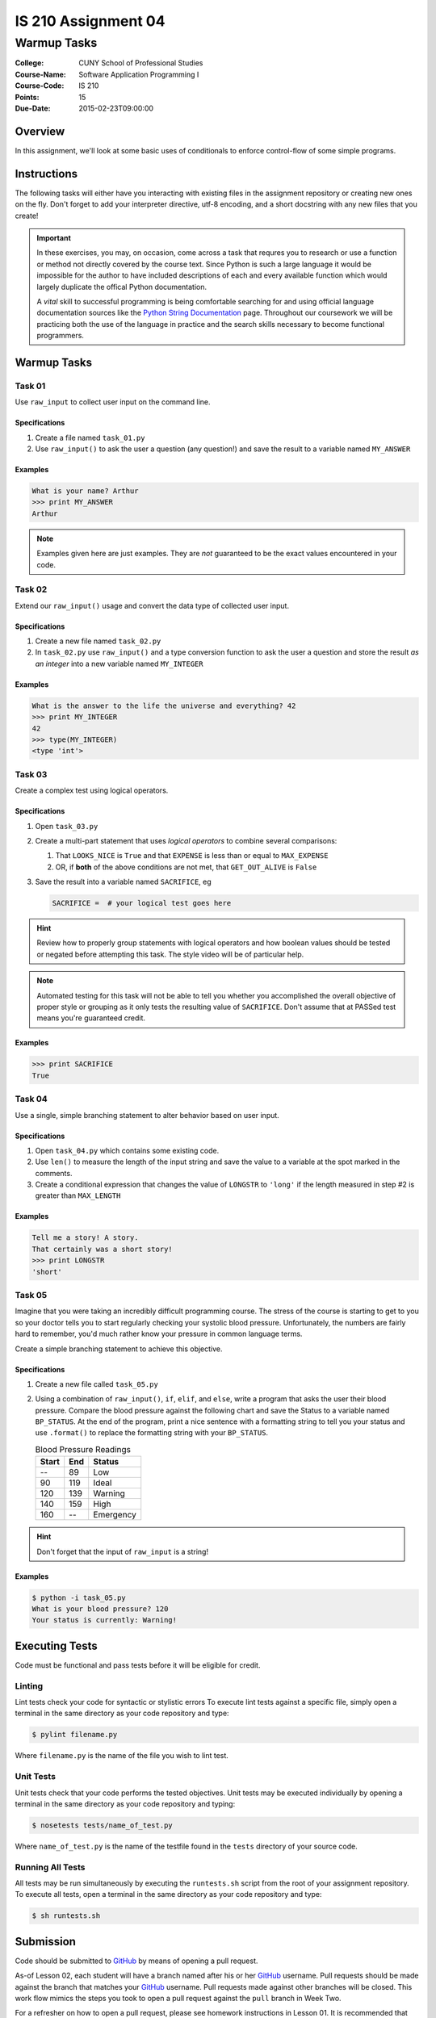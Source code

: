 ####################
IS 210 Assignment 04
####################
************
Warmup Tasks
************

:College: CUNY School of Professional Studies
:Course-Name: Software Application Programming I
:Course-Code: IS 210
:Points: 15
:Due-Date: 2015-02-23T09:00:00

Overview
========

In this assignment, we'll look at some basic uses of conditionals to enforce
control-flow of some simple programs.

Instructions
============

The following tasks will either have you interacting with existing files in
the assignment repository or creating new ones on the fly. Don't forget to add
your interpreter directive, utf-8 encoding, and a short docstring with any new
files that you create!

.. important::

    In these exercises, you may, on occasion, come across a task that requres
    you to research or use a function or method not directly covered by the
    course text. Since Python is such a large language it would be impossible
    for the author to have included descriptions of each and every available
    function which would largely duplicate the offical Python documentation.

    A *vital* skill to successful programming is being comfortable searching
    for and using official language documentation sources like the
    `Python String Documentation`_ page. Throughout our coursework we will be
    practicing both the use of the language in practice and the search skills
    necessary to become functional programmers.

Warmup Tasks
============

Task 01
-------

Use ``raw_input`` to collect user input on the command line.

Specifications
^^^^^^^^^^^^^^

1.  Create a file named ``task_01.py``

2.  Use ``raw_input()`` to ask the user a question (any question!) and save
    the result to a variable named ``MY_ANSWER``

Examples
^^^^^^^^

.. code:: pycon

    What is your name? Arthur
    >>> print MY_ANSWER
    Arthur

.. note::

    Examples given here are just examples. They are *not* guaranteed to be the
    exact values encountered in your code.

Task 02
-------

Extend our ``raw_input()`` usage and convert the data type of collected user
input.

Specifications
^^^^^^^^^^^^^^

1.  Create a new file named ``task_02.py``

2.  In ``task_02.py`` use ``raw_input()`` and a type conversion function
    to ask the user a question and store the result *as an integer* into a
    new variable named ``MY_INTEGER``

Examples
^^^^^^^^

.. code:: pycon

    What is the answer to the life the universe and everything? 42
    >>> print MY_INTEGER
    42
    >>> type(MY_INTEGER)
    <type 'int'>

Task 03
-------

Create a complex test using logical operators.

Specifications
^^^^^^^^^^^^^^

1.  Open ``task_03.py``

2.  Create a multi-part statement that uses *logical operators* to combine
    several comparisons:

    1.  That ``LOOKS_NICE`` is ``True`` and that ``EXPENSE`` is less than or
        equal to ``MAX_EXPENSE``

    2.  OR, if **both** of the above conditions are not met, that
        ``GET_OUT_ALIVE`` is ``False``

3.  Save the result into a variable named ``SACRIFICE``, eg

    .. code:: python

        SACRIFICE =  # your logical test goes here

.. hint::

    Review how to properly group statements with logical operators and how
    boolean values should be tested or negated before attempting this task. The
    style video will be of particular help.

.. note::

    Automated testing for this task will not be able to tell you whether you
    accomplished the overall objective of proper style or grouping as it only
    tests the resulting value of ``SACRIFICE``. Don't assume that at PASSed
    test means you're guaranteed credit.

Examples
^^^^^^^^

.. code:: pycon

    >>> print SACRIFICE
    True

Task 04
-------

Use a single, simple branching statement to alter behavior based on user
input.

Specifications
^^^^^^^^^^^^^^

1.  Open ``task_04.py`` which contains some existing code.

2.  Use ``len()`` to measure the length of the input string and save the
    value to a variable at the spot marked in the comments.

3.  Create a conditional expression that changes the value of ``LONGSTR`` to
    ``'long'`` if the length measured in step #2 is greater than ``MAX_LENGTH``

Examples
^^^^^^^^

.. code:: pycon
    
    Tell me a story! A story.
    That certainly was a short story!
    >>> print LONGSTR
    'short'

Task 05
-------

Imagine that you were taking an incredibly difficult programming course. The
stress of the course is starting to get to you so your doctor tells you to
start regularly checking your systolic blood pressure. Unfortunately, the
numbers are fairly hard to remember, you'd much rather know your pressure in
common language terms.

Create a simple branching statement to achieve this objective.

Specifications
^^^^^^^^^^^^^^

1.  Create a new file called ``task_05.py``

2.  Using a combination of ``raw_input()``, ``if``, ``elif``, and ``else``,
    write a program that asks the user their blood pressure. Compare the blood
    pressure against the following chart and save the Status to a variable
    named ``BP_STATUS``. At the end of the program, print a nice sentence with
    a formatting string to tell you your status and use ``.format()`` to
    replace the formatting string with your ``BP_STATUS``.
    
    .. table:: Blood Pressure Readings
        
        ====== ===== ================
        Start  End   Status
        ====== ===== ================
        --     89    Low
        90     119   Ideal
        120    139   Warning
        140    159   High
        160    --    Emergency
        ====== ===== ================

.. hint::

    Don't forget that the input of ``raw_input`` is a string!

Examples
^^^^^^^^

.. code:: console

    $ python -i task_05.py
    What is your blood pressure? 120
    Your status is currently: Warning!

Executing Tests
===============

Code must be functional and pass tests before it will be eligible for credit.

Linting
-------

Lint tests check your code for syntactic or stylistic errors To execute lint
tests against a specific file, simply open a terminal in the same directory as
your code repository and type:

.. code:: console

    $ pylint filename.py

Where ``filename.py`` is the name of the file you wish to lint test.

Unit Tests
----------

Unit tests check that your code performs the tested objectives. Unit tests
may be executed individually by opening a terminal in the same directory as
your code repository and typing:

.. code:: console

    $ nosetests tests/name_of_test.py

Where ``name_of_test.py`` is the name of the testfile found in the ``tests``
directory of your source code.

Running All Tests
-----------------

All tests may be run simultaneously by executing the ``runtests.sh`` script
from the root of your assignment repository. To execute all tests, open a
terminal in the same directory as your code repository and type:

.. code:: console

    $ sh runtests.sh

Submission
==========

Code should be submitted to `GitHub`_ by means of opening a pull request.

As-of Lesson 02, each student will have a branch named after his or her
`GitHub`_ username. Pull requests should be made against the branch that
matches your `GitHub`_ username. Pull requests made against other branches will
be closed.  This work flow mimics the steps you took to open a pull request
against the ``pull`` branch in Week Two.

For a refresher on how to open a pull request, please see homework instructions
in Lesson 01. It is recommended that you run PyLint locally after each file
is edited in order to reduce the number of errors found in testing.

In order to receive full credit you must complete the assignment as-instructed
and without any violations (reported in the build status). There will be
automated tests for this assignment to provide early feedback on program code.

When you have completed this assignment, please post the link to your
pull request in the body of the assignment on Blackboard in order to receive
credit.

.. _GitHub: https://github.com/
.. _Python String Documentation: https://docs.python.org/2/library/stdtypes.html
